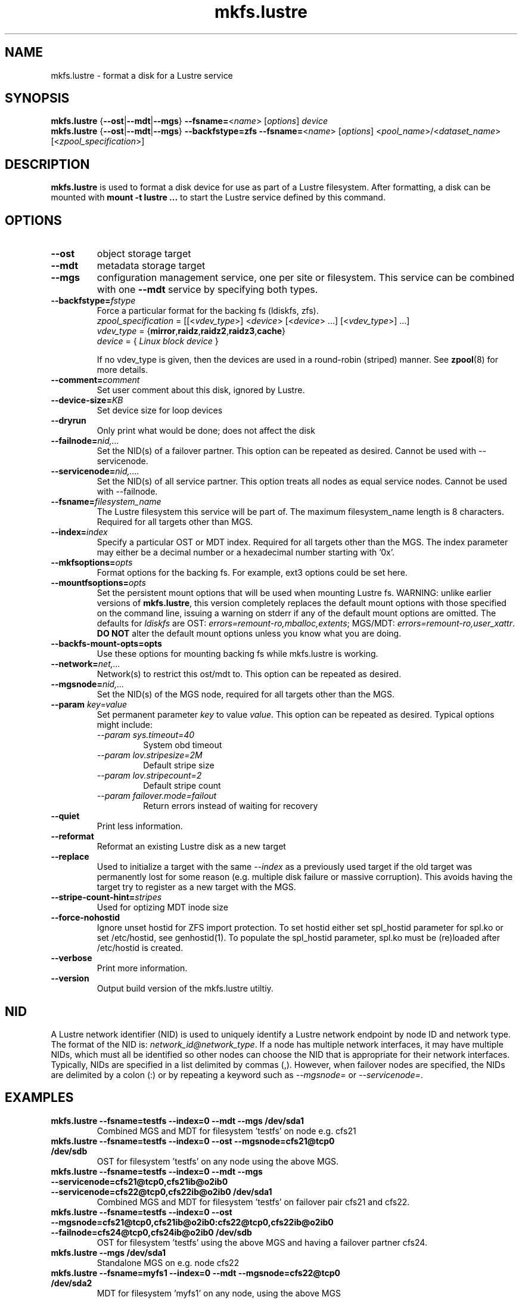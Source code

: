 .\" -*- nroff -*-
.\" Copyright (c) 2007, 2010, Oracle and/or its affiliates. All rights reserved.
.\"
.\" Copyright (c) 2011, 2016, Intel Corporation.
.\"
.\" This file may be copied under the terms of the GNU Public License.
.\"
.TH mkfs.lustre 8 "2014 Jun 10" Lustre "configuration utilities"
.SH NAME
mkfs.lustre \- format a disk for a Lustre service
.SH SYNOPSIS
.br
.B mkfs.lustre
.RB { --ost | --mdt | --mgs }
.BR --fsname= <\fIname\fR>
.RI [ options ]
.I device
.br
.B mkfs.lustre
.RB { --ost | --mdt | --mgs }
.B --backfstype=zfs
.BR --fsname= <\fIname\fR>
.RI [ options "] <" pool_name >/< dataset_name "> [<" zpool_specification >]

.SH DESCRIPTION
.B mkfs.lustre
is used to format a disk device for use as part of a Lustre
filesystem. After formatting, a disk can be mounted with
.B mount -t lustre ...
to start the Lustre service defined by this command.

.SH OPTIONS
.TP
.BI \--ost
object storage target
.TP
.BI \--mdt
metadata storage target
.TP
.BI \--mgs
configuration management service, one per site or filesystem.  This service can
be combined with one
.BI \--mdt
service by specifying both types.
.TP
.BI \--backfstype= fstype
Force a particular format for the backing fs (ldiskfs, zfs).
.br
.IR zpool_specification " = [[<" vdev_type ">] <" device "> [<" device "> ...] [<" vdev_type ">] ...]"
.br
.IR vdev_type " ="
.RB { mirror , raidz , raidz2 , raidz3 , cache }
.br
.IR device " = { " "Linux block device" " }"

If no vdev_type is given, then the devices are used in a round-robin
(striped) manner. See
.BR zpool (8)
for more details.
.TP
.BI \--comment= comment
Set user comment about this disk, ignored by Lustre.
.TP
.BI \--device-size= KB
Set device size for loop devices
.TP
.BI \--dryrun
Only print what would be done; does not affect the disk
.TP
.BI \--failnode= nid,...
Set the NID(s) of a failover partner. This option can be repeated as desired.
Cannot be used with --servicenode.
.TP
.BI \--servicenode= nid,....
Set the NID(s) of all service partner. This option treats all nodes as equal
service nodes. Cannot be used with --failnode.
.TP
.BI \--fsname= filesystem_name
The Lustre filesystem this service will be part of. The maximum filesystem_name
length is 8 characters. Required for all targets other than MGS.
.TP
.BI \--index= index
Specify a particular OST or MDT index. Required for all targets other than the MGS.
The index parameter may either be a decimal number or a hexadecimal number
starting with '0x'.
.TP
.BI \--mkfsoptions= opts
Format options for the backing fs. For example, ext3 options could be set here.
.TP
.BI \--mountfsoptions= opts
Set the persistent mount options that will be used when mounting Lustre fs.
WARNING: unlike earlier versions of \fBmkfs.lustre\fR, this version completely
replaces the default mount options with those specified on the command line,
issuing a warning on stderr if any of the default mount options are omitted.
The defaults for \fIldiskfs\fR are
OST: \fIerrors=remount-ro,mballoc,extents\fR;
MGS/MDT: \fIerrors=remount-ro,user_xattr\fR.
\fBDO NOT\fR alter the default mount options unless you know what you are doing.
.TP
.BI \--backfs-mount-opts=opts
Use these options for mounting backing fs while mkfs.lustre is working.
.TP
.BI \--network= net,...
Network(s) to restrict this ost/mdt to. This option can be repeated as desired.
.TP
.BI \--mgsnode= nid,...
Set the NID(s) of the MGS node, required for all targets other than the MGS.
.TP
.BI \--param " key=value"
Set permanent parameter
.I key
to value
.IR value .
This option can be repeated as desired. Typical options might include:
.RS
.I \--param sys.timeout=40
.RS
System obd timeout
.RE
.I \--param lov.stripesize=2M
.RS
Default stripe size
.RE
.I \--param lov.stripecount=2
.RS
Default stripe count
.RE
.I \--param failover.mode=failout
.RS
Return errors instead of waiting for recovery
.RE
.RE
.TP
.BI \--quiet
Print less information.
.TP
.BI \--reformat
Reformat an existing Lustre disk as a new target
.TP
.BI \--replace
Used to initialize a target with the same
.I --index
as a previously used target if the old target was permanently lost for
some reason (e.g. multiple disk failure or massive corruption).  This
avoids having the target try to register as a new target with the MGS.
.TP
.BI \--stripe-count-hint= stripes
Used for optizing MDT inode size
.TP
.BI \--force-nohostid
Ignore unset hostid for ZFS import protection. To set hostid either set
spl_hostid parameter for spl.ko or set /etc/hostid, see genhostid(1).  To
populate the spl_hostid parameter, spl.ko must be (re)loaded after /etc/hostid is
created.

.TP
.BI \--verbose
Print more information.
.TP
.BI \--version
Output build version of the mkfs.lustre utiltiy.

.SH NID
A Lustre network identifier (NID) is used to uniquely identify a Lustre network
endpoint by node ID and network type. The format of the NID is:
\fInetwork_id@network_type\fR.
If a node has multiple network interfaces, it may have multiple NIDs, which must
all be identified so other nodes can choose the NID that is appropriate for
their network interfaces. Typically, NIDs are specified in a list delimited by
commas (,). However, when failover nodes are specified, the NIDs are delimited
by a colon (:) or by repeating a keyword such as \fI--mgsnode=\fR or
\fI--servicenode=\fR.

.SH EXAMPLES
.TP
.B mkfs.lustre --fsname=testfs --index=0 --mdt --mgs /dev/sda1
Combined MGS and MDT for filesystem 'testfs' on node e.g. cfs21
.TP
.B mkfs.lustre --fsname=testfs --index=0 --ost --mgsnode=cfs21@tcp0 /dev/sdb
OST for filesystem 'testfs' on any node using the above MGS.
.TP
.B mkfs.lustre --fsname=testfs --index=0 --mdt --mgs --servicenode=cfs21@tcp0,cfs21ib@o2ib0 --servicenode=cfs22@tcp0,cfs22ib@o2ib0 /dev/sda1
Combined MGS and MDT for filesystem 'testfs' on failover pair cfs21 and cfs22.
.TP
.B mkfs.lustre --fsname=testfs --index=0 --ost --mgsnode=cfs21@tcp0,cfs21ib@o2ib0:cfs22@tcp0,cfs22ib@o2ib0 --failnode=cfs24@tcp0,cfs24ib@o2ib0 /dev/sdb
OST for filesystem 'testfs' using the above MGS and having a failover partner
cfs24.
.TP
.B mkfs.lustre --mgs /dev/sda1
Standalone MGS on e.g. node cfs22
.TP
.B mkfs.lustre --fsname=myfs1 --index=0 --mdt --mgsnode=cfs22@tcp0 /dev/sda2
MDT for filesystem 'myfs1' on any node, using the above MGS
.TP
.B mkfs.lustre --fsname=testfs --index=0 --mdt --mgs zfspool/mdt1 mirror /dev/sdb /dev/sdc mirror /dev/sdd /dev/sde
Create zfs pool 'zfspool' on two root vdevs each a mirror of two disks and create mdt/mgs on
filesystem 'zfspool/mdt1'.

.SH AVAILABILITY
.B mkfs.lustre
is part of the
.BR lustre (7)
filesystem package.
.SH SEE ALSO
.BR lustre (7),
.BR mount.lustre (8),
.BR tunefs.lustre (8),
.BR lctl (8),
.BR lfs (1),
.BR zpool (8)
